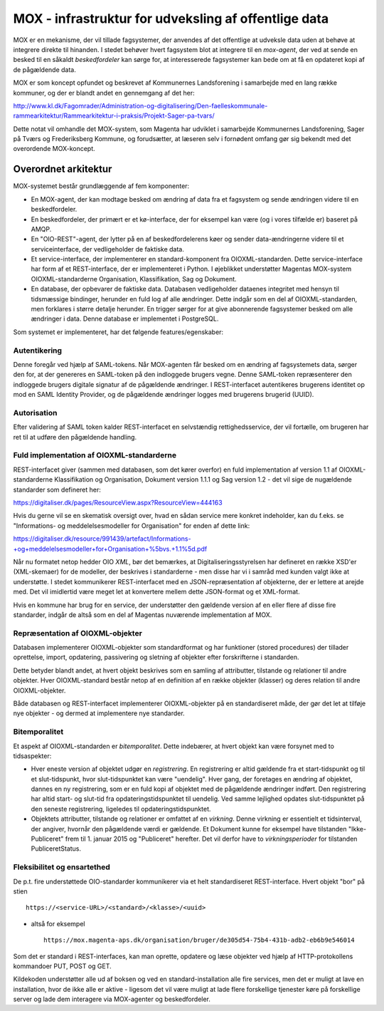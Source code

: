 
MOX - infrastruktur for udveksling af offentlige data
=====================================================

MOX er en mekanisme, der vil tillade fagsystemer, der anvendes af det
offentlige at udveksle data uden at behøve at integrere direkte til
hinanden. I stedet behøver hvert fagsystem blot at integrere til en
*mox-agent*, der ved at sende en besked til en såkaldt *beskedfordeler*
kan sørge for, at interesserede fagsystemer kan bede om at få en
opdateret kopi af de pågældende data.

MOX er som koncept opfundet og beskrevet af Kommunernes Landsforening i
samarbejde med en lang række kommuner, og der er blandt andet en
gennemgang af det her:

http://www.kl.dk/Fagomrader/Administration-og-digitalisering/Den-faelleskommunale-rammearkitektur/Rammearkitektur-i-praksis/Projekt-Sager-pa-tvars/

Dette notat vil omhandle det MOX-system, som Magenta har udviklet i
samarbejde Kommunernes Landsforening, Sager på Tværs og Frederiksberg
Kommune, og forudsætter, at læseren selv i fornødent omfang gør sig
bekendt med det overordende MOX-koncept.


Overordnet arkitektur
---------------------

MOX-systemet består grundlæggende af fem komponenter:

* En MOX-agent, der kan modtage besked om ændring af data fra et
  fagsystem og sende ændringen videre til en beskedfordeler.

* En beskedfordeler, der primært er et kø-interface, der for eksempel
  kan være (og i vores tilfælde er) baseret på AMQP.

* En "OIO-REST"-agent, der lytter på en af beskedfordelerens køer og
  sender data-ændringerne videre til et serviceinterface, der
  vedligeholder de faktiske data.

* Et service-interface, der implementerer en standard-komponent fra
  OIOXML-standarden. Dette service-interface har form af et
  REST-interface, der er implementeret i Python. I øjeblikket
  understøtter Magentas MOX-system OIOXML-standarderne Organisation,
  Klassifikation, Sag og Dokument. 

* En database, der opbevarer de faktiske data. Databasen vedligeholder
  dataenes integritet med hensyn til tidsmæssige bindinger, herunder en
  fuld log af alle ændringer. Dette indgår som en del af
  OIOXML-standarden, men forklares i større detalje herunder. En trigger
  sørger for at give abonnerende fagsystemer besked om alle ændringer i
  data. Denne database er implementet i PostgreSQL.


Som systemet er implementeret, har det følgende features/egenskaber:

Autentikering
+++++++++++++

Denne foregår ved hjælp af SAML-tokens. Når MOX-agenten får besked om en
ændring af fagsystemets data, sørger den for, at der genereres en
SAML-token på den indloggede brugers vegne. Denne SAML-token
repræsenterer den indloggede brugers digitale signatur af de pågældende
ændringer. I REST-interfacet autentikeres brugerens identitet op mod en
SAML Identity Provider, og de pågældende ændringer logges med brugerens
brugerid (UUID).

Autorisation
++++++++++++

Efter validering af SAML token kalder REST-interfacet en selvstændig
rettighedsservice, der vil fortælle, om brugeren har ret til at udføre
den pågældende handling.


Fuld implementation af OIOXML-standarderne
++++++++++++++++++++++++++++++++++++++++++

REST-interfacet giver (sammen med databasen, som det kører overfor) en
fuld implementation af version 1.1 af OIOXML-standarderne
Klassifikation og Organisation, Dokument version 1.1.1 og Sag version
1.2 - det vil sige de nugældende standarder som defineret her:

https://digitaliser.dk/pages/ResourceView.aspx?ResourceView=444163

Hvis du gerne vil se en skematisk oversigt over, hvad en sådan service
mere konkret indeholder, kan du f.eks. se "Informations- og
meddelelsesmodeller for Organisation" for enden af dette link: 

https://digitaliser.dk/resource/991439/artefact/Informations-+og+meddelelsesmodeller+for+Organisation+%5bvs.+1.1%5d.pdf

Når nu formatet netop hedder OIO *XML*, bør det bemærkes, at
Digitaliseringsstyrelsen har defineret en række XSD'er (XML-skemaer) for
de modeller, der beskrives i standarderne - men disse har vi i samråd
med kunden valgt ikke at understøtte. I stedet kommunikerer
REST-interfacet med en JSON-repræsentation af objekterne, der er lettere
at arejde med. Det vil imidlertid være meget let at konvertere mellem
dette JSON-format og et XML-format.

Hvis en kommune har brug for en service, der understøtter den gældende
version af en eller flere af disse fire standarder, indgår de altså som
en del af Magentas nuværende implementation af MOX.

Repræsentation af OIOXML-objekter
+++++++++++++++++++++++++++++++++

Databasen implementerer OIOXML-objekter som standardformat og har
funktioner (stored procedures) der tillader oprettelse, import,
opdatering, passivering og sletning af objekter efter forskrifterne i
standarden. 

Dette betyder blandt andet, at hvert objekt beskrives som en samling af
attributter, tilstande og relationer til andre objekter. Hver
OIOXML-standard består netop af en definition af en række objekter
(klasser) og deres relation til andre OIOXML-objekter.

Både databasen og REST-interfacet implementerer OIOXML-objekter på en
standardiseret måde, der gør det let at tilføje nye objekter - og dermed
at implementere nye standarder.

Bitemporalitet
++++++++++++++

Et aspekt af OIOXML-standarden er *bitemporalitet*. Dette indebærer, at
hvert objekt kan være forsynet med to tidsaspekter:

* Hver eneste version af objektet udgør en *registrering*. En
  registrering er altid gældende fra et start-tidspunkt og til et
  slut-tidspunkt, hvor slut-tidspunktet kan være "uendelig". Hver gang,
  der foretages en ændring af objektet, dannes en ny registrering, som
  er en fuld kopi af objektet med de pågældende ændringer indført. Den
  registrering har altid start- og slut-tid fra opdateringstidspunktet
  til uendelig. Ved samme lejlighed opdates slut-tidspunktet på den
  seneste registrering, ligeledes til opdateringstidspunktet.

* Objektets attributter, tilstande og relationer er omfattet af en
  *virkning*. Denne virkning er essentielt et tidsinterval, der angiver,
  hvornår den pågældende værdi er gældende. Et Dokument kunne for
  eksempel have tilstanden "Ikke-Publiceret" frem til 1. januar 2015 og
  "Publiceret" herefter. Det vil derfor have to *virkningsperioder* for
  tilstanden PubliceretStatus.


Fleksibilitet og ensartethed
++++++++++++++++++++++++++++

De p.t. fire understøttede OIO-standarder kommunikerer via et helt
standardiseret REST-interface. Hvert objekt "bor" på stien ::

   https://<service-URL>/<standard>/<klasse>/<uuid>

- altså for eksempel ::

   https://mox.magenta-aps.dk/organisation/bruger/de305d54-75b4-431b-adb2-eb6b9e546014

Som det er standard i REST-interfaces, kan man oprette, opdatere og læse
objekter ved hjælp af HTTP-protokollens kommandoer PUT, POST og GET.

Kildekoden understøtter alle ud af boksen og ved en
standard-installation alle fire services, men det er muligt at lave en
installation, hvor de ikke alle er aktive - ligesom det vil være muligt
at lade flere forskellige tjenester køre på forskellige server og lade
dem interagere via MOX-agenter og beskedfordeler.






